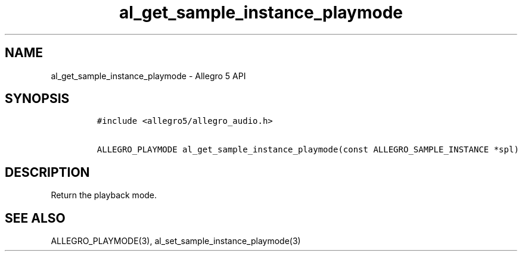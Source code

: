 .TH al_get_sample_instance_playmode 3 "" "Allegro reference manual"
.SH NAME
.PP
al_get_sample_instance_playmode \- Allegro 5 API
.SH SYNOPSIS
.IP
.nf
\f[C]
#include\ <allegro5/allegro_audio.h>

ALLEGRO_PLAYMODE\ al_get_sample_instance_playmode(const\ ALLEGRO_SAMPLE_INSTANCE\ *spl)
\f[]
.fi
.SH DESCRIPTION
.PP
Return the playback mode.
.SH SEE ALSO
.PP
ALLEGRO_PLAYMODE(3), al_set_sample_instance_playmode(3)
